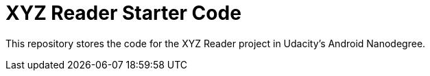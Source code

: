 = XYZ Reader Starter Code

This repository stores the code for the XYZ Reader project in Udacity's Android Nanodegree.
